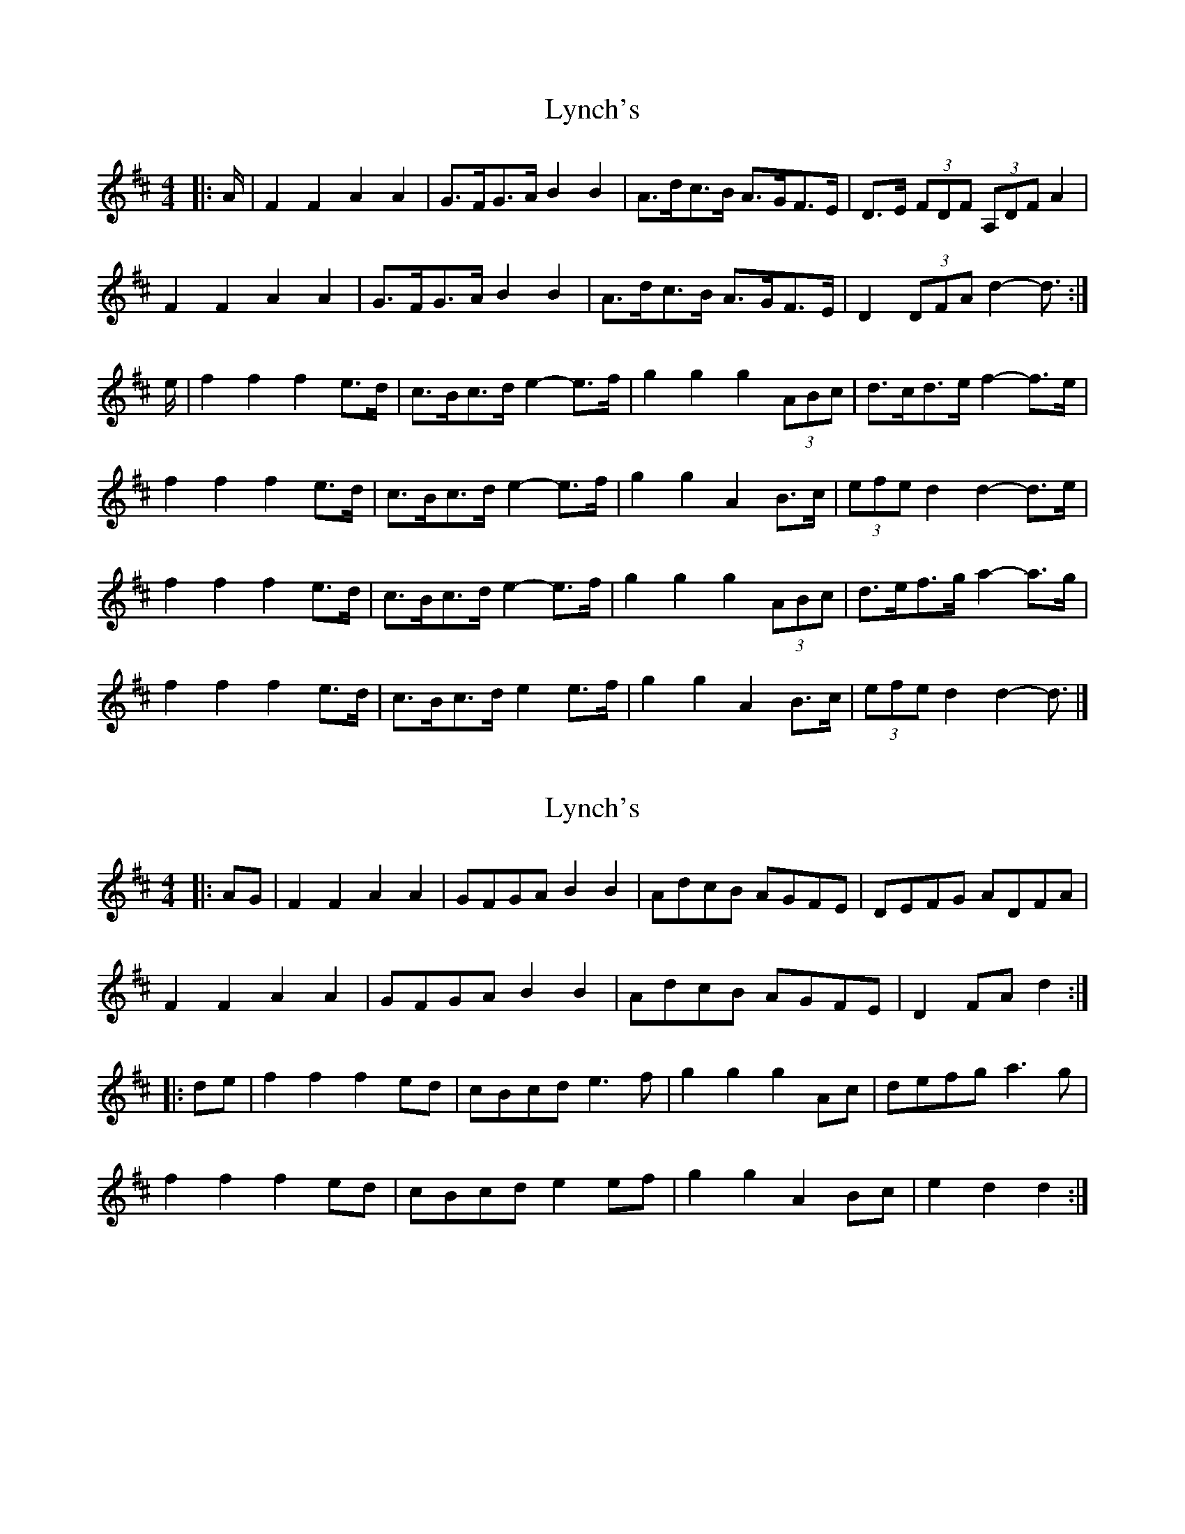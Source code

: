 X: 1
T: Lynch's
Z: ceolachan
S: https://thesession.org/tunes/3536#setting3536
R: barndance
M: 4/4
L: 1/8
K: Dmaj
|: A/ |F2 F2 A2 A2 | G>FG>A B2 B2 | A>dc>B A>GF>E | D>E (3FDF (3A,DF A2 |
F2 F2 A2 A2 | G>FG>A B2 B2|A>dc>B A>GF>E | D2 (3DFA d2- d3/ :|
e/ |f2 f2 f2 e>d | c>Bc>d e2- e>f | g2 g2 g2 (3ABc | d>cd>e f2- f>e |
f2 f2 f2 e>d | c>Bc>d e2- e>f | g2 g2 A2 B>c | (3efe d2 d2- d>e |
f2 f2 f2 e>d | c>Bc>d e2- e>f | g2 g2 g2 (3ABc | d>ef>g a2- a>g |
f2 f2 f2 e>d | c>Bc>d e2 e>f | g2 g2 A2 B>c | (3efe d2 d2- d3/ |]
X: 2
T: Lynch's
Z: ceolachan
S: https://thesession.org/tunes/3536#setting16565
R: barndance
M: 4/4
L: 1/8
K: Dmaj
|: AG |F2 F2 A2 A2 | GFGA B2 B2 | AdcB AGFE | DEFG ADFA |
F2 F2 A2 A2 | GFGA B2 B2 | AdcB AGFE | D2 FA d2 :|
|: de |f2 f2 f2 ed | cBcd e3 f | g2 g2 g2 Ac | defg a3 g |
f2 f2 f2 ed | cBcd e2 ef | g2 g2 A2 Bc | e2 d2 d2 :|
X: 3
T: Lynch's
Z: ceolachan
S: https://thesession.org/tunes/3536#setting16566
R: barndance
M: 4/4
L: 1/8
K: Gmaj
|: d>c |B2 B2 B>GB>d | c2 c>B c2 e2 | d>gf>e d>cB>A | G>FG>A B<GD>G |
B2 (3BcA BG (3Bcd | c2 c>B c3 e | d2 (3gfe d2 (3cBA | G2 g2 g2 :|
|: d>g |b2 b2 b2 a>g | f>ef>g a2 b2 | c’2 c’2 c’>ef>a | g>fg>a b>gd>g |
b2 b2 b2 a>g | f>ef>g a2 b2 | c’2 c’2 c’>ef>a | g2 g>f g2 :|
X: 4
T: Lynch's
Z: ceolachan
S: https://thesession.org/tunes/3536#setting28498
R: barndance
M: 4/4
L: 1/8
K: Dmaj
|: dc |B2 B2 BGBd | c2 cB c2 e2 | dgfe dcBA | GFGA BGDG |
B2 BA B2 Bd | c2 cB c3 e | d2 ge d2 cA | G2 g2 g2 :|
|: dg |b2 b2 b2 ag | fefg a2 b2 | c’2 c’2 c’efa | gfga bgdg |
b2 b2 b2 ag | fefg a2 b2 | c’2 c’2 c’efa | g2 gf g2 :|
